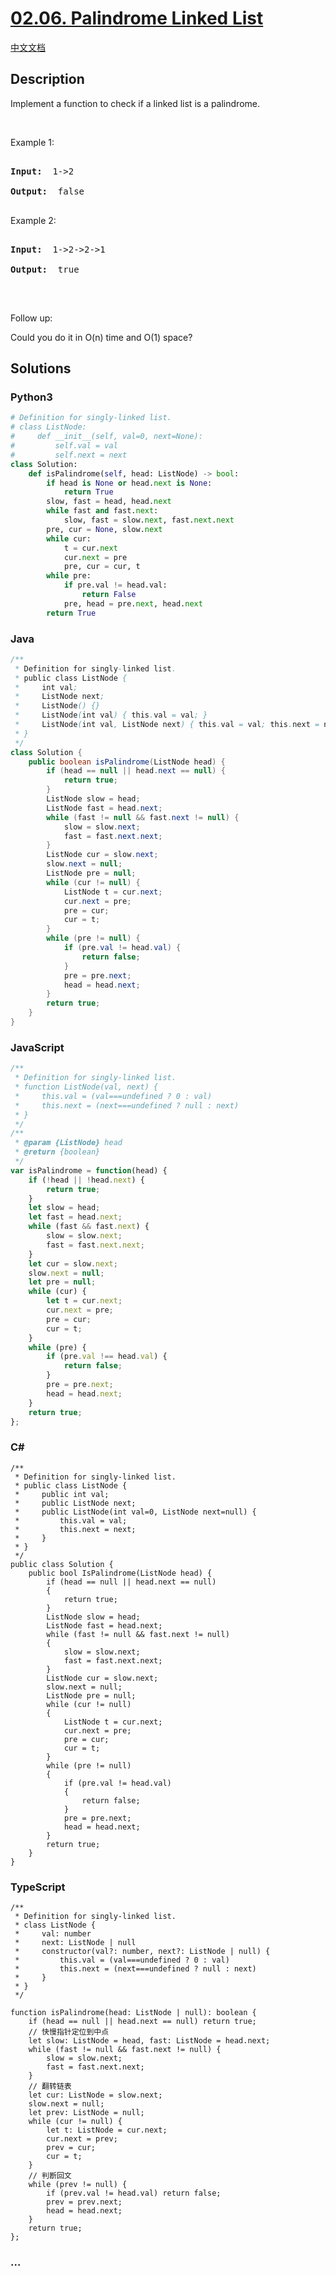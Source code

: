 * [[https://leetcode-cn.com/problems/palindrome-linked-list-lcci][02.06.
Palindrome Linked List]]
  :PROPERTIES:
  :CUSTOM_ID: palindrome-linked-list
  :END:
[[./lcci/02.06.Palindrome Linked List/README.org][中文文档]]

** Description
   :PROPERTIES:
   :CUSTOM_ID: description
   :END:

#+begin_html
  <p>
#+end_html

Implement a function to check if a linked list is a palindrome.

#+begin_html
  </p>
#+end_html

#+begin_html
  <p>
#+end_html

 

#+begin_html
  </p>
#+end_html

#+begin_html
  <p>
#+end_html

Example 1:

#+begin_html
  </p>
#+end_html

#+begin_html
  <pre>

  <strong>Input:  </strong>1-&gt;2

  <strong>Output: </strong> false 

  </pre>
#+end_html

#+begin_html
  <p>
#+end_html

Example 2:

#+begin_html
  </p>
#+end_html

#+begin_html
  <pre>

  <strong>Input:  </strong>1-&gt;2-&gt;2-&gt;1

  <strong>Output: </strong> true 

  </pre>
#+end_html

#+begin_html
  <p>
#+end_html

 

#+begin_html
  </p>
#+end_html

#+begin_html
  <p>
#+end_html

Follow up:

Could you do it in O(n) time and O(1) space?

#+begin_html
  </p>
#+end_html

** Solutions
   :PROPERTIES:
   :CUSTOM_ID: solutions
   :END:

#+begin_html
  <!-- tabs:start -->
#+end_html

*** *Python3*
    :PROPERTIES:
    :CUSTOM_ID: python3
    :END:
#+begin_src python
  # Definition for singly-linked list.
  # class ListNode:
  #     def __init__(self, val=0, next=None):
  #         self.val = val
  #         self.next = next
  class Solution:
      def isPalindrome(self, head: ListNode) -> bool:
          if head is None or head.next is None:
              return True
          slow, fast = head, head.next
          while fast and fast.next:
              slow, fast = slow.next, fast.next.next
          pre, cur = None, slow.next
          while cur:
              t = cur.next
              cur.next = pre
              pre, cur = cur, t
          while pre:
              if pre.val != head.val:
                  return False
              pre, head = pre.next, head.next
          return True
#+end_src

*** *Java*
    :PROPERTIES:
    :CUSTOM_ID: java
    :END:
#+begin_src java
  /**
   * Definition for singly-linked list.
   * public class ListNode {
   *     int val;
   *     ListNode next;
   *     ListNode() {}
   *     ListNode(int val) { this.val = val; }
   *     ListNode(int val, ListNode next) { this.val = val; this.next = next; }
   * }
   */
  class Solution {
      public boolean isPalindrome(ListNode head) {
          if (head == null || head.next == null) {
              return true;
          }
          ListNode slow = head;
          ListNode fast = head.next;
          while (fast != null && fast.next != null) {
              slow = slow.next;
              fast = fast.next.next;
          }
          ListNode cur = slow.next;
          slow.next = null;
          ListNode pre = null;
          while (cur != null) {
              ListNode t = cur.next;
              cur.next = pre;
              pre = cur;
              cur = t;
          }
          while (pre != null) {
              if (pre.val != head.val) {
                  return false;
              }
              pre = pre.next;
              head = head.next;
          }
          return true;
      }
  }
#+end_src

*** *JavaScript*
    :PROPERTIES:
    :CUSTOM_ID: javascript
    :END:
#+begin_src js
  /**
   * Definition for singly-linked list.
   * function ListNode(val, next) {
   *     this.val = (val===undefined ? 0 : val)
   *     this.next = (next===undefined ? null : next)
   * }
   */
  /**
   * @param {ListNode} head
   * @return {boolean}
   */
  var isPalindrome = function(head) {
      if (!head || !head.next) {
          return true;
      }
      let slow = head;
      let fast = head.next;
      while (fast && fast.next) {
          slow = slow.next;
          fast = fast.next.next;
      }
      let cur = slow.next;
      slow.next = null;
      let pre = null;
      while (cur) {
          let t = cur.next;
          cur.next = pre;
          pre = cur;
          cur = t;
      }
      while (pre) {
          if (pre.val !== head.val) {
              return false;
          }
          pre = pre.next;
          head = head.next;
      }
      return true;
  };
#+end_src

*** *C#*
    :PROPERTIES:
    :CUSTOM_ID: c
    :END:
#+begin_example
  /**
   * Definition for singly-linked list.
   * public class ListNode {
   *     public int val;
   *     public ListNode next;
   *     public ListNode(int val=0, ListNode next=null) {
   *         this.val = val;
   *         this.next = next;
   *     }
   * }
   */
  public class Solution {
      public bool IsPalindrome(ListNode head) {
          if (head == null || head.next == null)
          {
              return true;
          }
          ListNode slow = head;
          ListNode fast = head.next;
          while (fast != null && fast.next != null)
          {
              slow = slow.next;
              fast = fast.next.next;
          }
          ListNode cur = slow.next;
          slow.next = null;
          ListNode pre = null;
          while (cur != null)
          {
              ListNode t = cur.next;
              cur.next = pre;
              pre = cur;
              cur = t;
          }
          while (pre != null)
          {
              if (pre.val != head.val)
              {
                  return false;
              }
              pre = pre.next;
              head = head.next;
          }
          return true;
      }
  }
#+end_example

*** *TypeScript*
    :PROPERTIES:
    :CUSTOM_ID: typescript
    :END:
#+begin_example
  /**
   * Definition for singly-linked list.
   * class ListNode {
   *     val: number
   *     next: ListNode | null
   *     constructor(val?: number, next?: ListNode | null) {
   *         this.val = (val===undefined ? 0 : val)
   *         this.next = (next===undefined ? null : next)
   *     }
   * }
   */

  function isPalindrome(head: ListNode | null): boolean {
      if (head == null || head.next == null) return true;
      // 快慢指针定位到中点
      let slow: ListNode = head, fast: ListNode = head.next;
      while (fast != null && fast.next != null) {
          slow = slow.next;
          fast = fast.next.next;
      }
      // 翻转链表
      let cur: ListNode = slow.next;
      slow.next = null;
      let prev: ListNode = null;
      while (cur != null) {
          let t: ListNode = cur.next;
          cur.next = prev;
          prev = cur;
          cur = t;
      }
      // 判断回文
      while (prev != null) {
          if (prev.val != head.val) return false;
          prev = prev.next;
          head = head.next;
      }
      return true;
  };
#+end_example

*** *...*
    :PROPERTIES:
    :CUSTOM_ID: section
    :END:
#+begin_example
#+end_example

#+begin_html
  <!-- tabs:end -->
#+end_html
